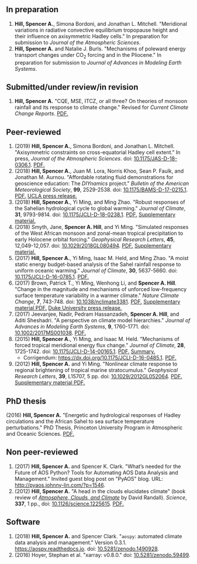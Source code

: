 :PROPERTIES:
#+TITLE: Publications
#+AUTHOR: Spencer A. Hill
#+OPTIONS: toc:nil ':nil num:nil
#+OPTIONS: texht:t
#+LATEX_CLASS: shillcv
#+LATEX_CLASS_OPTIONS: [12pt,letterpaper]
#+LATEX_HEADER: \usepackage[margin=1in]{geometry}
#+LATEX_HEADER: \usepackage{tabularx}
#+LATEX_HEADER: \setlength{\parindent}{0pt}

#+LATEX_HEADER: \usepackage{doi}
#+LATEX_HEADER_EXTRA:
:END:

#+MACRO: LINK @@html:<a href=$1>$2</a>@@

** In preparation
1. *Hill, Spencer A.*, Simona Bordoni, and Jonathan L. Mitchell.  "Meridional
   variations in radiative convective equilibrium tropopause height and their
   influence on axisymmetric Hadley cells."  In preparation for submission to
   /Journal of the Atmospheric Sciences/.
2. *Hill, Spencer A.* and Natalie J. Burls.  "Mechanisms of poleward energy
   transport changes under CO\(_2\) forcing and in the Pliocene."  In
   preparation for submission to /Journal of Advances in Modeling Earth
   Systems/.
** Submitted/under review/in revision
1. *Hill, Spencer A.* "CQE, MSE, ITCZ, or all three? On theories of monsoon
   rainfall and its response to climate change."  Revised for /Current Climate
   Change Reports/.  {{{LINK("papers/hill-2019-monsoons-review-v2.pdf", PDF.)}}}
** Peer-reviewed
1. (2019) *Hill, Spencer A.*, Simona Bordoni, and Jonathan L. Mitchell.
   "Axisymmetric constraints on cross-equatorial Hadley cell extent."  In press,
   /Journal of the Atmospheric Sciences/.  doi: [[https://doi.org/10.1175/JAS-D-18-0306.1][10.1175/JAS-D-18-0306.1]].
   {{{LINK("papers/axisym-had-cell-v2_2col.pdf", PDF.)}}}
2. (2018) *Hill, Spencer A.*, Juan M. Lora, Norris Khoo, Sean P. Faulk, and
   Jonathan M.  Aurnou.  "Affordable rotating fluid demonstrations for
   geoscience education: The /DIYnamics/ project."  /Bulletin of the
   American Meteorological Society/, *99*, 2529-2538.  doi:
   [[https://doi.org/10.1175/BAMS-D-17-0215.1][10.1175/BAMS-D-17-0215.1]].  {{{LINK("papers/hill+2018_diynamics_bams.pdf", PDF.)}}}
   {{{LINK("http://newsroom.ucla.edu/releases/a-50-do-it-yourself-device-designed-at-ucla-makes-science-fun-for-students-of-all-ages", UCLA press release.)}}}
3. (2018) *Hill, Spencer A.*, Yi Ming, and Ming Zhao.  "Robust responses of the
   Sahelian hydrological cycle to global warming."  /Journal of
   Climate/, *31*, 9793-9814.  doi: [[https://doi.org/10.1175/JCLI-D-18-0238.1][10.1175/JCLI-D-18-0238.1]].
   {{{LINK("papers/hill_ming_zhao_sahel_2018.pdf", PDF.)}}}
   {{{LINK("papers/hill_ming_zhao_sahel_2018_supp.pdf", Supplementary material.)}}}
4. (2018) Smyth, Jane, *Spencer A. Hill*, and Yi Ming.  "Simulated responses of
   the West African monsoon and zonal-mean tropical precipitation to early
   Holocene orbital forcing."  /Geophysical Research Letters/, *45*,
   12,049-12,057.  doi: [[https://doi.org/10.1029/2018GL080494][10.1029/2018GL080494]].
   {{{LINK("papers/smyth_hill_ming2018.pdf", PDF.)}}}
   {{{LINK("papers/smyth_hill_ming2018supp.pdf", Supplementary material.)}}}
5. (2017) *Hill, Spencer A.*, Yi Ming, Isaac M. Held, and Ming Zhao.  "A moist
   static energy budget-based analysis of the Sahel rainfall response to uniform
   oceanic warming."  /Journal of Climate/, *30*, 5637-5660.  doi:
   [[doi:10.1175/JCLI-D-16-0785.1][10.1175/JCLI-D-16-0785.1]].  {{{LINK("papers/2017sahel_mse_precip.pdf", PDF.)}}}
6. (2017) Brown, Patrick T., Yi Ming, Wenhong Li, and *Spencer A. Hill*.  "Change
   in the magnitude and mechanisms of unforced low-frequency surface temperature
   variability in a warmer climate."  /Nature Climate Change/, *7*, 743-748.
   doi: [[https://doi.org/10.1038/nclimate3381][10.1038/nclimate3381]].
   {{{LINK("papers/brown+2017nature_cc.pdf", PDF.)}}}
   {{{LINK("papers/brown+2017nature_cc_supp.pdf", Supplementary material PDF.)}}}
   {{{LINK("https://nicholas.duke.edu/about/news/warmer-world-may-bring-more-local-less-global-temperature-variability", Duke University press release.)}}}
7. (2017) Jeevanjee, Nadir, Pedram Hassanzadeh, *Spencer A. Hill*, and Aditi
   Sheshadri.  "A perspective on climate model hierarchies."  /Journal
   of Advances in Modeling Earth Systems/, *9*, 1760-1771.  doi: [[doi:10.1002/2017MS001038][10.1002/2017MS001038]].
   {{{LINK("papers/jeevanjee+2017hierarchies.pdf", PDF.)}}}
8. (2015) *Hill, Spencer A.*, Yi Ming, and Isaac M. Held.  "Mechanisms of forced
   tropical meridional energy flux change."  /Journal of Climate/, *28*,
   1725-1742.  doi: [[http://dx.doi.org/10.1175/JCLI-D-14-00165.1][10.1175/JCLI-D-14-00165.1]].
   {{{LINK("papers/hill+2015_full_with_corr.pdf", PDF.)}}}
   {{{LINK("publications/hill_etal2015_jcli.html", Summary.)}}}
   + Corrigendum: [[https://dx.doi.org/10.1175/JCLI-D-16-0485.1]].
     {{{LINK("papers/hill+2015corr.pdf", PDF.)}}}
9. (2012) *Hill, Spencer A.* and Yi Ming.  "Nonlinear climate response to regional
   brightening of tropical marine stratocumulus."  /Geophysical Research Letters/,
   *39*, L15707, 5 pp. doi:
   [[http://dx.doi.org/10.1029/2012GL052064][10.1029/2012GL052064]]. {{{LINK("papers/hill+ming2012.pdf", PDF.)}}}
   {{{LINK("papers/hill+ming2012supp.pdf", Supplementary material PDF.)}}}
** PhD thesis
(2016) *Hill, Spencer A.* "Energetic and hydrological responses of Hadley
circulations and the African Sahel to sea surface temperature perturbations."
PhD Thesis, Princeton University Program in Atmospheric and Oceanic Sciences.
{{{LINK("papers/spencer_hill_phd_thesis.pdf", PDF.)}}}
** Non peer-reviewed
1. (2017) *Hill, Spencer A.* and Spencer K. Clark.  "What’s needed for the Future
   of AOS Python? Tools for Automating AOS Data Analysis and Management."
   Invited guest blog post on "PyAOS" blog.  URL:
   http://pyaos.johnny-lin.com/?p=1546.
2. (2012) *Hill, Spencer A.*  "A head in the clouds elucidates climate" (book
   review of [[http://press.princeton.edu/titles/9773.html][/Atmosphere, Clouds, and Climate/]] by David Randall). /Science/, *337*,
   1 pp., doi: [[http://dx.doi.org/10.1126/science.1225615][10.1126/science.1225615]].  {{{LINK("papers/hill2012.pdf", PDF.)}}}
** Software
1. (2018) *Hill, Spencer A.* and Spencer Clark.  "=aospy=: automated climate
   data analysis and management."  Version 0.3.1.  [[https://aospy.readthedocs.io]].
   doi: [[https://doi.org/10.5281/zenodo.1490928][10.5281/zenodo.1490928]].
2. (2016) Hoyer, Stephan et al.  "xarray: v0.8.0."  doi: [[doi:10.5281/zenodo.59499][10.5281/zenodo.59499]].
